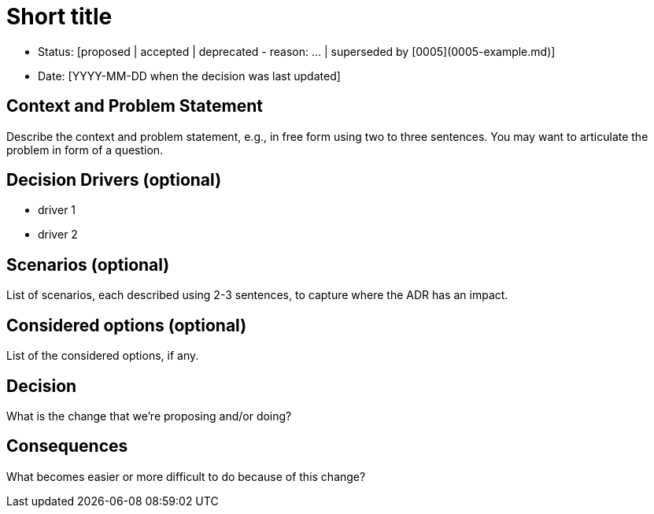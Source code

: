 = Short title

* Status: [proposed | accepted | deprecated - reason: ... | superseded by [0005](0005-example.md)]
* Date: [YYYY-MM-DD when the decision was last updated]

== Context and Problem Statement

Describe the context and problem statement, e.g., in free form using two to three sentences.
You may want to articulate the problem in form of a question.

== Decision Drivers (optional)

* driver 1
* driver 2

== Scenarios (optional)

List of scenarios, each described using 2-3 sentences, to capture where the ADR has an impact.

== Considered options (optional)

List of the considered options, if any.

== Decision

What is the change that we're proposing and/or doing?

== Consequences

What becomes easier or more difficult to do because of this change?